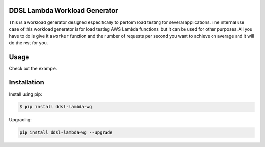 |PyPI| |PyPI - Status| |Travis (.com)| |Libraries.io dependency status
for latest release| |GitHub|

DDSL Lambda Workload Generator
==============================

This is a workload generator designed especifically to perform load
testing for several applications. The internal use case of this workload
generator is for load testing AWS Lambda functions, but it can be used
for other purposes. All you have to do is give it a ``worker`` function
and the number of requests per second you want to achieve on average and
it will do the rest for you.

Usage
=====

Check out the example.

Installation
============

Install using pip:

.. code:: bash

   $ pip install ddsl-lambda-wg

Upgrading:

.. code:: bash

   pip install ddsl-lambda-wg --upgrade

.. |PyPI| image:: https://img.shields.io/pypi/v/ddsl-lambda-wg.svg
.. |PyPI - Status| image:: https://img.shields.io/pypi/status/ddsl-lambda-wg.svg
.. |Travis (.com)| image:: https://img.shields.io/travis/com/nimamahmoudi/ddsl_lambda_workload_generator.svg
.. |Libraries.io dependency status for latest release| image:: https://img.shields.io/librariesio/release/pypi/ddsl_lambda_wg.svg
.. |GitHub| image:: https://img.shields.io/github/license/nimamahmoudi/ddsl_lambda_workload_generator.svg